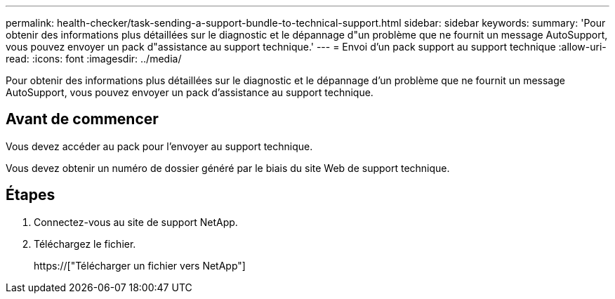 ---
permalink: health-checker/task-sending-a-support-bundle-to-technical-support.html 
sidebar: sidebar 
keywords:  
summary: 'Pour obtenir des informations plus détaillées sur le diagnostic et le dépannage d"un problème que ne fournit un message AutoSupport, vous pouvez envoyer un pack d"assistance au support technique.' 
---
= Envoi d'un pack support au support technique
:allow-uri-read: 
:icons: font
:imagesdir: ../media/


[role="lead"]
Pour obtenir des informations plus détaillées sur le diagnostic et le dépannage d'un problème que ne fournit un message AutoSupport, vous pouvez envoyer un pack d'assistance au support technique.



== Avant de commencer

Vous devez accéder au pack pour l'envoyer au support technique.

Vous devez obtenir un numéro de dossier généré par le biais du site Web de support technique.



== Étapes

. Connectez-vous au site de support NetApp.
. Téléchargez le fichier.
+
https://["Télécharger un fichier vers NetApp"]


